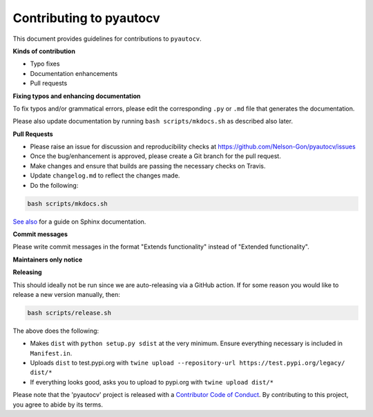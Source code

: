 
Contributing to pyautocv
========================

This document provides guidelines for contributions to ``pyautocv``.

**Kinds of contribution**


* Typo fixes
* Documentation enhancements
* Pull requests

**Fixing typos and enhancing documentation**

To fix typos and/or grammatical errors, please edit the corresponding ``.py`` or ``.md`` file that 
generates the documentation. 

Please also update documentation by running ``bash scripts/mkdocs.sh`` as described also later. 

**Pull Requests**


* 
  Please raise an issue for discussion and reproducibility checks at https://github.com/Nelson-Gon/pyautocv/issues

* 
  Once the bug/enhancement is approved, please create a Git branch for the pull request.

* 
  Make changes and ensure that builds are passing the necessary checks on Travis.

* 
  Update ``changelog.md`` to reflect the changes made.

* 
  Do the following:

.. code-block::

   bash scripts/mkdocs.sh

`See also <https://samnicholls.net/2016/06/15/how-to-sphinx-readthedocs/>`_ for a guide on Sphinx documentation.

**Commit messages**

Please write commit messages in the format "Extends functionality" instead of "Extended functionality".

**Maintainers only notice**

**Releasing**

This should ideally not be run since we are auto-releasing via a GitHub action. If for some reason you would like to
release a new version manually, then:

.. code-block:: shell

   bash scripts/release.sh

The above does the following:


* Makes ``dist`` with ``python setup.py sdist`` at the very minimum. Ensure everything necessary is included in
  ``Manifest.in``. 
* Uploads ``dist`` to test.pypi.org with ``twine upload --repository-url https://test.pypi.org/legacy/ dist/*``
* If everything looks good, asks you to upload to pypi.org with ``twine upload dist/*``

Please note that the 'pyautocv' project is released with a
`Contributor Code of Conduct <https://github/com/Nelson-Gon/pyautocv/.github/CODE_OF_CONDUCT.md>`_.
By contributing to this project, you agree to abide by its terms.
